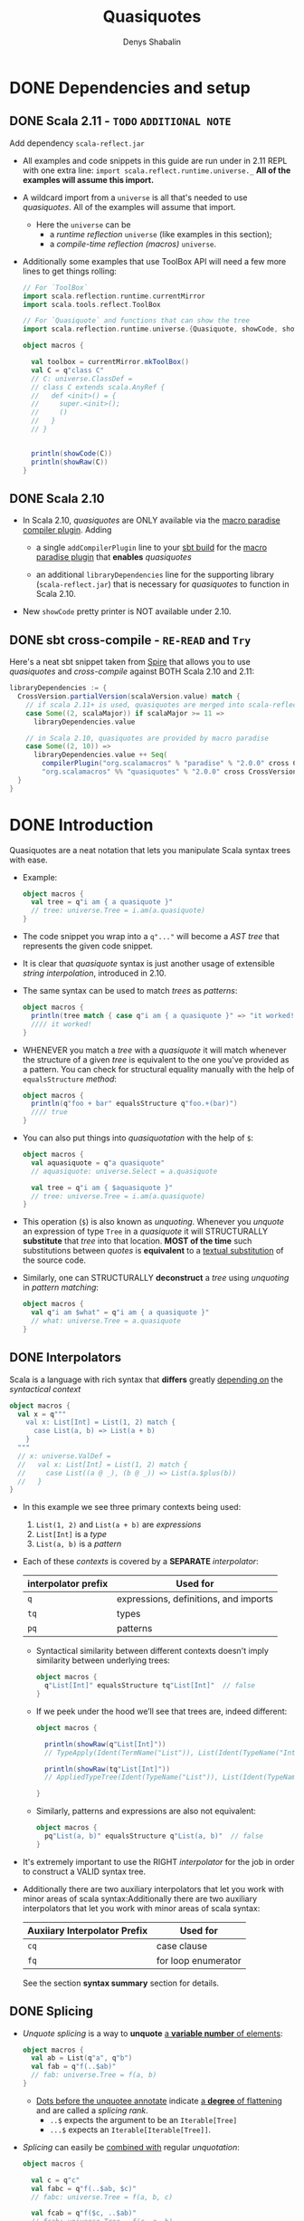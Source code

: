 #+TITLE: Quasiquotes
#+VERSION: 2.13.3
#+AUTHOR: Denys Shabalin
#+STARTUP: entitiespretty

* DONE Dependencies and setup
  CLOSED: [2020-09-19 Sat 04:05]
** DONE Scala 2.11 - =TODO= =ADDITIONAL NOTE=
   CLOSED: [2020-09-19 Sat 04:04]
   Add dependency =scala-reflect.jar=

   - All examples and code snippets in this guide are run under in 2.11 REPL with
     one extra line: ~import scala.reflect.runtime.universe._~
     *All of the examples will assume this import.*

   - A wildcard import from a ~universe~ is all that's needed to use /quasiquotes/.
     All of the examples will assume that import.
     + Here the ~universe~ can be
       * a /runtime reflection/ ~universe~ (like examples in this section);
       * a /compile-time reflection (macros)/ ~universe~.

   - Additionally some examples that use ToolBox API will need a few more lines
     to get things rolling:
     #+begin_src scala
       // For `ToolBox`
       import scala.reflection.runtime.currentMirror
       import scala.tools.reflect.ToolBox

       // For `Quasiquote` and functions that can show the tree
       import scala.reflection.runtime.universe.{Quasiquote, showCode, showRaw}

       object macros {

         val toolbox = currentMirror.mkToolBox()
         val C = q"class C"
         // C: universe.ClassDef =
         // class C extends scala.AnyRef {
         //   def <init>() = {
         //     super.<init>();
         //     ()
         //   }
         // }


         println(showCode(C))
         println(showRaw(C))
       }
     #+end_src

** DONE Scala 2.10
   CLOSED: [2020-09-19 Sat 04:01]
   - In Scala 2.10, /quasiquotes/ are ONLY available via the _macro paradise
     compiler plugin_. Adding
     + a single ~addCompilerPlugin~ line to your _sbt build_ for the _macro paradise
       plugin_ that *enables* /quasiquotes/

     + an additional ~libraryDependencies~ line for the supporting library
       (=scala-reflect.jar=) that is necessary for /quasiquotes/ to function in
       Scala 2.10.

   - New ~showCode~ pretty printer is NOT available under 2.10.

** DONE sbt cross-compile - =RE-READ= and =Try=
   CLOSED: [2020-09-19 Sat 04:04]
   Here's a neat sbt snippet taken from _Spire_ that allows you to use /quasiquotes/
   and /cross-compile/ against BOTH Scala 2.10 and 2.11:
   #+begin_src scala
     libraryDependencies := {
       CrossVersion.partialVersion(scalaVersion.value) match {
         // if scala 2.11+ is used, quasiquotes are merged into scala-reflect
         case Some((2, scalaMajor)) if scalaMajor >= 11 =>
           libraryDependencies.value

         // in Scala 2.10, quasiquotes are provided by macro paradise
         case Some((2, 10)) =>
           libraryDependencies.value ++ Seq(
             compilerPlugin("org.scalamacros" % "paradise" % "2.0.0" cross CrossVersion.full),
             "org.scalamacros" %% "quasiquotes" % "2.0.0" cross CrossVersion.binary)
       }
     }
   #+end_src

* DONE Introduction
  CLOSED: [2020-09-19 Sat 05:28]
  Quasiquotes are a neat notation that lets you manipulate Scala syntax trees with ease.

  - Example:
    #+begin_src scala
      object macros {
        val tree = q"i am { a quasiquote }"
        // tree: universe.Tree = i.am(a.quasiquote)
      }
    #+end_src

  - The code snippet you wrap into a ~q"..."~ will become a /AST tree/ that
    represents the given code snippet.

  - It is clear that /quasiquote/ syntax is just another usage of extensible
    /string interpolation/, introduced in 2.10.

  - The same syntax can be used to match /trees/ as /patterns/:
    #+begin_src scala
      object macros {
        println(tree match { case q"i am { a quasiquote }" => "it worked!" })
        //// it worked!
      }
    #+end_src

  - WHENEVER you match a /tree/ with a /quasiquote/ it will match whenever the
    structure of a given /tree/ is equivalent to the one you've provided as a
    pattern.
      You can check for structural equality manually with the help of
    ~equalsStructure~ /method/:
    #+begin_src scala
      object macros {
        println(q"foo + bar" equalsStructure q"foo.+(bar)")
        //// true
      }
    #+end_src

  - You can also put things into /quasiquotation/ with the help of ~$~:
    #+begin_src scala
      object macros {
        val aquasiquote = q"a quasiquote"
        // aquasiquote: universe.Select = a.quasiquote

        val tree = q"i am { $aquasiquote }"
        // tree: universe.Tree = i.am(a.quasiquote)
      }
    #+end_src

  - This operation (~$~) is also known as /unquoting/.
    Whenever you /unquote/ an expression of type ~Tree~ in a /quasiquote/ it
    will STRUCTURALLY *substitute* that /tree/ into that location.
      *MOST of the time* such substitutions between /quotes/ is *equivalent* to a
    _textual substitution_ of the source code.

  - Similarly, one can STRUCTURALLY *deconstruct* a /tree/ using /unquoting/ in
    /pattern matching/:
    #+begin_src scala
      object macros {
        val q"i am $what" = q"i am { a quasiquote }"
        // what: universe.Tree = a.quasiquote
      }
    #+end_src

** DONE Interpolators
   CLOSED: [2020-09-19 Sat 05:27]
   Scala is a language with rich syntax that *differs* greatly _depending on_ the
   /syntactical context/
   #+begin_src scala
     object macros {
       val x = q"""
         val x: List[Int] = List(1, 2) match {
           case List(a, b) => List(a + b)
         }
       """
       // x: universe.ValDef =
       //   val x: List[Int] = List(1, 2) match {
       //     case List((a @ _), (b @ _)) => List(a.$plus(b))
       //   }
     }
   #+end_src

   - In this example we see three primary contexts being used:
     1. ~List(1, 2)~ and ~List(a + b)~ are /expressions/
     2. ~List[Int]~ is a /type/
     3. ~List(a, b)~ is a /pattern/

   - Each of these /contexts/ is covered by a *SEPARATE* /interpolator/:
     |---------------------+---------------------------------------|
     | interpolator prefix | Used for                              |
     |---------------------+---------------------------------------|
     | ~q~                 | expressions, definitions, and imports |
     | ~tq~                | types                                 |
     | ~pq~                | patterns                              |
     |---------------------+---------------------------------------|
     + Syntactical similarity between different contexts doesn't imply similarity
       between underlying trees:
       #+begin_src scala
         object macros {
           q"List[Int]" equalsStructure tq"List[Int]"  // false
         }
       #+end_src

     + If we peek under the hood we’ll see that trees are, indeed different:
       #+begin_src scala
         object macros {

           println(showRaw(q"List[Int]"))
           // TypeApply(Ident(TermName("List")), List(Ident(TypeName("Int"))))

           println(showRaw(tq"List[Int]"))
           // AppliedTypeTree(Ident(TypeName("List")), List(Ident(TypeName("Int"))))

         }
       #+end_src

     + Similarly, patterns and expressions are also not equivalent:
       #+begin_src scala
         object macros {
           pq"List(a, b)" equalsStructure q"List(a, b)"  // false
         }
       #+end_src

   - It's extremely important to use the RIGHT /interpolator/ for the job in order
     to construct a VALID syntax tree.

   - Additionally there are two auxiliary interpolators that let you work with minor
     areas of scala syntax:Additionally there are two auxiliary interpolators
     that let you work with minor areas of scala syntax:
     |------------------------------+---------------------|
     | Auxiiary Interpolator Prefix | Used for            |
     |------------------------------+---------------------|
     | ~cq~                         | case clause         |
     | ~fq~                         | for loop enumerator |
     |------------------------------+---------------------|
     See the section *syntax summary* section for details.

** DONE Splicing
   CLOSED: [2020-09-19 Sat 05:07]
   - /Unquote splicing/ is a way to *unquote* _a *variable number* of elements_:
     #+begin_src scala
       object macros {
         val ab = List(q"a", q"b")
         val fab = q"f(..$ab)"
         // fab: universe.Tree = f(a, b)
       }
     #+end_src
     + _Dots before the unquotee annotate_ indicate _a *degree* of flattening_ and
       are called a /splicing rank/.
       + ~..$~ expects the argument to be an ~Iterable[Tree]~
       + ~...$~ expects an ~Iterable[Iterable[Tree]]~.

   - /Splicing/ can easily be _combined with_ regular /unquotation/:
     #+begin_src scala
       object macros {

         val c = q"c"
         val fabc = q"f(..$ab, $c)"
         // fabc: universe.Tree = f(a, b, c)

         val fcab = q"f($c, ..$ab)"
         // fcab: universe.Tree = f(c, a, b)

         val fabcab = q"f(..$ab, $c, ..$ab)"
         // fabcab: universe.Tree = f(a, b, c, a, b)

       }
     #+end_src

   - If you want to abstract over applications even further, you can use ~...$~:
     #+begin_src scala
       object macros {

         val argss = List(ab, List(c))
         // arglists: List[List[universe.Ident]] = List(List(a, b), List(c))

         val fargss = q"f(...$argss)"
         // fargss: universe.Tree = f(a, b)(c)

       }
     #+end_src
     + At the moment ~...$~ /splicing/ is *ONLY* supported for /function applications/
       and /parameter lists/ _in ~def~ and ~class~ definitions_.

   - Similarly to *construction*
     one can also use ~..$~ and ~...$~ to *TEAR /trees/ apart*:
     #+begin_src scala
       object macros {

         val q"f(..$args)" = q"f(a, b)"
         // args: List[universe.Tree] = List(a, b)

         val q"f(...$argss)" = q"f(a, b)(c)"
         // argss: List[List[universe.Tree]] = List(List(a, b), List(c))

       }
     #+end_src

   - There are some limitations in the way you can combine /splicing/ with regular
     ~$~ variable extraction:
     #+begin_src scala
       case q"f($first, ..$rest)" => // ok
       case q"f(..$init, $last)"  => // ok
       case q"f(..$a, ..$b)"      => // not allowed
     #+end_src

   - So, in general, *ONLY one* ~..$~ is allowed per given list.
     Similar _restrictions_ also apply to ~...$~:
     #+begin_src scala
       case q"f(..$first)(...$rest)" => // ok
       case q"f(...$init)(..$first)" => // ok
       case q"f(...$a)(...$b)"       => // not allowed
     #+end_src

   - In this section we only worked with /function arguments/ BUT the same
     _splicing rules_ are true for ALL syntax forms with a _variable number_ of
     elements.
       Syntax summary and the corresponding details sections demonstrate how you
     can use /splicing/ with other syntactic forms.
     =TODO= =TODO= =TODO=

* DONE Lifting
  CLOSED: [2020-09-19 Sat 07:15]
  Lifting is an extensible way to /unquote/ custom data types in /quasiquotes/.

  - The primary use-case of /lifting/ is support *unquoting* of /literal values/
    and a number of /reflection primitives/ as /trees/:
    #+begin_src scala
      object macros {

        val two = 1 + 1
        // two: Int = 2

        val four = q"$two + $two"
        // four: universe.Tree = 2.$plus(2)

      }
    #+end_src
    + =from Jian=
      /Lifting/ implicitly convert the value passed to it to a /tree/ and then
      /unquote/ it -- remember: is only consider explicit operations, the type of
      values that can be *unquoted* MUST BE a /tree/.

    + This code above runs successfully because ~Int~ is considered to be ~Liftable~
      _by default_. The ~Liftable~ /type/ is just a /trait/ with a *SINGLE abstract
      method* that defines _a *mapping* of a given type *to* /tree/:_
      #+begin_src scala
        trait Liftable[T] {
          def apply(value: T): Tree
        }
      #+end_src
      This is a /type class pattern/.

  - A number of /data types/ that are *supported natively* by /quasiquotes/ will
    never trigger the usage of a ~Liftable~ representation, even if it's
    available: /subtypes/ of ~Tree~, ~Symbol~, ~Name~, ~Modifiers~ and ~FlagSet~.
    =from Jian= What is the ~FlagSet~??? =TODO=

  - One can also combine /lifting/ and /unquote splicing/:
    #+begin_src scala
      object macros {

        val ints = List(1, 2, 3)
        val f123 = q"f(..$ints)"
        // f123: universe.Tree = f(1, 2, 3)

        val intss = List(List(1, 2, 3), List(4, 5), List(6))
        val f123456 = q"f(...$intss)"
        // f123456: universe.Tree = f(1, 2, 3)(4, 5)(6)

      }
    #+end_src

** DONE Bring your own
   CLOSED: [2020-09-19 Sat 07:05]
   To define /tree/ representation for YOUR OWN /data type/ just provide an
   /implicit instance/ of ~Liftable~ for it:
   #+begin_src scala
     package points

     import scala.reflect.runtime.universe._

     final case class Point(x: Int, y: Int)
     object Point {
       implicit val lift = Liftable[Point] { p =>
         q"_root_.points.Point(${p.x}, ${p.y})"
       }
     }
   #+end_src
   This way, whenever a value of type ~Point~ is /unquoted/ at /runtime/ it will
   be automatically transformed into a /case class constructor/ call. In this
   example there are _THREE_ important points you should consider:
   1. The ~Liftable~ /companion/ contains a helper ~apply~ /method/ to simplify
      the creation of ~Liftable~ /instances/. It takes a single /type parameter/
      ~T~ and a ~T => Tree~ /function/ as a _single value parameter_ and returns
      a ~Liftable[T]~.

   2. Here we only defined ~Liftable~ for /runtime reflection/. It won't be found
      if you try to use it from a /macro/ due to the fact that *EACH* ~universe~
      contains its *OWN* ~Liftable~, which is *NOT compatible* with the others.
        This problem is caused by the /path-dependent/ nature of the current
      reflection API. (see "reusing liftable implementation between universes")

   3. Due to a *lack* of /hygiene/,
      the reference to ~Point~'s /companion/ has to be *fully qualified* to
      _ENSURE_ the correctness of this tree in *EVERY* possible _context_.
      + Another way to _workaround_ this reference issue is to *use /symbols/ instead*:
        #+begin_src scala
          object macros {
            val PointSym = symbolOf[Point].companionModule

            implicit val lift = Liftable[Point] { p =>
              q"$PointSym(${p.x}, ${p.y})"
            }
          }
        #+end_src

** DONE Standard Liftables - =RE-READ= =reference=
   CLOSED: [2020-09-19 Sat 07:05]
** DONE Reusing Liftable implementation between universes
   CLOSED: [2020-09-19 Sat 07:14]
   Due to the /path dependent/ nature of the CURRENT reflection API, it is
   *non-trivial to SHARE* the same ~Liftable~ definition BETWEEN the /macro/ and
   the /runtime universes/.
     One possible way to do this is _to *define* ~Liftable~ implementations in a
   /trait/ and *instantiate* it for EACH ~universe~ SEPARATELY_:
   #+begin_src scala
     import scala.reflect.api.Universe
     import scala.reflect.macros.blackbox

     trait LiftableImpls {
       val universe: Universe
       import universe._

       implicit val liftPoint = Liftable[points.Point] { p =>
         q"_root_.points.Point(${p.x}, ${p.y})"
       }
     }

     object RuntimeLiftableImpls extends LiftableImpls {
       val universe: universe.type = scala.reflect.runtime.universe
     }

     trait MacroLiftableImpls extends LiftableImpls {
       val c: Context
       val universe: c.universe.type = c.universe
     }

     // macro impls defined as a bundle
     class MyMacro(val c: blackbox.Context) extends MacroLiftableImpls {
       // ...
     }
   #+end_src
   =from Jian=  What does this comment "// macro impls defined as a bundle" mean???

   So, in practice, it's much easier to just define a ~Liftable~ for given
   ~universe~ at hand:
   #+begin_src scala
     import scala.reflect.macros.blackbox

     // macro impls defined as a macro bundle
     class MyMacros(c: blackbox.Context) {
       import c.universe._

       implicit val liftPoint = Liftable[points.Point] { p =>
         q"_root_.points.Point(${p.x}, ${p.y})"
       }

       // ...
     }
   #+end_src

* TODO Unlifting
** Bring your own
** Standard Unliftables

* TODO Hygiene
** Referential transparency
** Hygiene in the narrow sense

* TODO Use cases
** AST manipulation in macros and compiler plugins
** Just in time compilation
** Offline code generation

* TODO Syntax summary
** Expressions
** Types
** Patterns
** Definitions
** Auxiliary
** Abbreviations

* TODO Expression details
** Empty
** Literal
** Identifier and Selection
** Super and This
** Application and Type Application
** Assign and Update
** Return
** Throw
** Ascription
** Annotation
** Tuple
** Block
** If
** Pattern Match
** Try
** Function
** Partial Function
** While and Do-While Loops
** For and For-Yield Loops
** New
** Import

* TODO Type details
** Empty Type
** Type Identifier
** Singleton Type
** Type Projection
** Applied Type
** Annotated Type
** Compound Type
** Existential Type
** Tuple Type
** Function Type

* TODO Pattern details
** Wildcard Pattern
** Literal Pattern
** Binding Pattern
** Extractor Pattern
** Type Pattern
** Alternative Pattern
** Tuple Pattern

* TODO Definition and import details
** Modifiers
** Templates
** Val and Var Definitions
** Pattern Definitions
** Type Definition
** Method Definition
** Secondary Constructor Definition
** Class Definition
** Trait Definition
** Object Definition
** Package Definition
** Package Object Definition

* TODO Terminology summary
* TODO Future prospects
